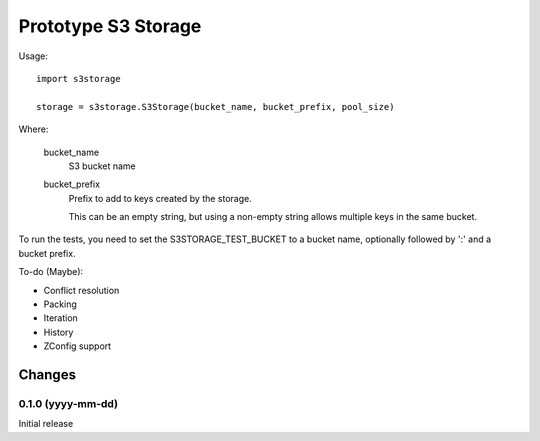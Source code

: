 ********************
Prototype S3 Storage
********************

Usage::

  import s3storage

  storage = s3storage.S3Storage(bucket_name, bucket_prefix, pool_size)

Where:

  bucket_name
     S3 bucket name

  bucket_prefix
     Prefix to add to keys created by the storage.

     This can be an empty string, but using a non-empty string allows
     multiple keys in the same bucket.

To run the tests, you need to set the S3STORAGE_TEST_BUCKET to a
bucket name, optionally followed by ':' and a bucket prefix.

To-do (Maybe):

- Conflict resolution

- Packing

- Iteration

- History

- ZConfig support

Changes
*******

0.1.0 (yyyy-mm-dd)
==================

Initial release
